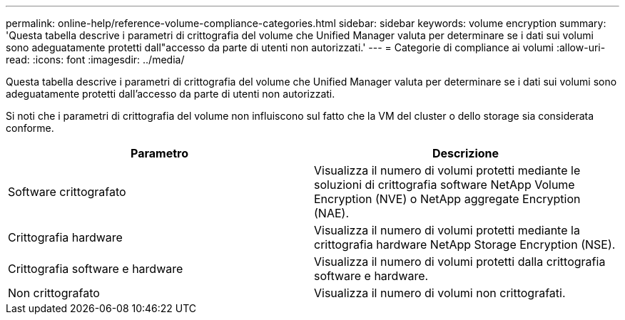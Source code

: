 ---
permalink: online-help/reference-volume-compliance-categories.html 
sidebar: sidebar 
keywords: volume encryption 
summary: 'Questa tabella descrive i parametri di crittografia del volume che Unified Manager valuta per determinare se i dati sui volumi sono adeguatamente protetti dall"accesso da parte di utenti non autorizzati.' 
---
= Categorie di compliance ai volumi
:allow-uri-read: 
:icons: font
:imagesdir: ../media/


[role="lead"]
Questa tabella descrive i parametri di crittografia del volume che Unified Manager valuta per determinare se i dati sui volumi sono adeguatamente protetti dall'accesso da parte di utenti non autorizzati.

Si noti che i parametri di crittografia del volume non influiscono sul fatto che la VM del cluster o dello storage sia considerata conforme.

[cols="1a,1a"]
|===
| Parametro | Descrizione 


 a| 
Software crittografato
 a| 
Visualizza il numero di volumi protetti mediante le soluzioni di crittografia software NetApp Volume Encryption (NVE) o NetApp aggregate Encryption (NAE).



 a| 
Crittografia hardware
 a| 
Visualizza il numero di volumi protetti mediante la crittografia hardware NetApp Storage Encryption (NSE).



 a| 
Crittografia software e hardware
 a| 
Visualizza il numero di volumi protetti dalla crittografia software e hardware.



 a| 
Non crittografato
 a| 
Visualizza il numero di volumi non crittografati.

|===